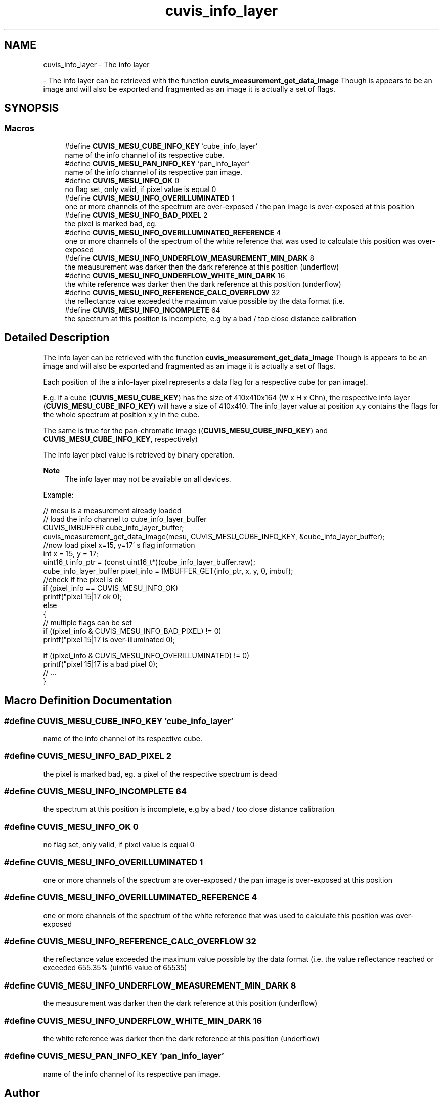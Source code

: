 .TH "cuvis_info_layer" 3 "Thu Jun 22 2023" "Version 3.2.0" "CUVIS C++ SDK" \" -*- nroff -*-
.ad l
.nh
.SH NAME
cuvis_info_layer \- The info layer
.PP
 \- The info layer can be retrieved with the function \fBcuvis_measurement_get_data_image\fP Though is appears to be an image and will also be exported and fragmented as an image it is actually a set of flags\&.  

.SH SYNOPSIS
.br
.PP
.SS "Macros"

.in +1c
.ti -1c
.RI "#define \fBCUVIS_MESU_CUBE_INFO_KEY\fP   'cube_info_layer'"
.br
.RI "name of the info channel of its respective cube\&. "
.ti -1c
.RI "#define \fBCUVIS_MESU_PAN_INFO_KEY\fP   'pan_info_layer'"
.br
.RI "name of the info channel of its respective pan image\&. "
.ti -1c
.RI "#define \fBCUVIS_MESU_INFO_OK\fP   0"
.br
.RI "no flag set, only valid, if pixel value is equal 0 "
.ti -1c
.RI "#define \fBCUVIS_MESU_INFO_OVERILLUMINATED\fP   1"
.br
.RI "one or more channels of the spectrum are over-exposed / the pan image is over-exposed at this position "
.ti -1c
.RI "#define \fBCUVIS_MESU_INFO_BAD_PIXEL\fP   2"
.br
.RI "the pixel is marked bad, eg\&. "
.ti -1c
.RI "#define \fBCUVIS_MESU_INFO_OVERILLUMINATED_REFERENCE\fP   4"
.br
.RI "one or more channels of the spectrum of the white reference that was used to calculate this position was over-exposed "
.ti -1c
.RI "#define \fBCUVIS_MESU_INFO_UNDERFLOW_MEASUREMENT_MIN_DARK\fP   8"
.br
.RI "the meausurement was darker then the dark reference at this position (underflow) "
.ti -1c
.RI "#define \fBCUVIS_MESU_INFO_UNDERFLOW_WHITE_MIN_DARK\fP   16"
.br
.RI "the white reference was darker then the dark reference at this position (underflow) "
.ti -1c
.RI "#define \fBCUVIS_MESU_INFO_REFERENCE_CALC_OVERFLOW\fP   32"
.br
.RI "the reflectance value exceeded the maximum value possible by the data format (i\&.e\&. "
.ti -1c
.RI "#define \fBCUVIS_MESU_INFO_INCOMPLETE\fP   64"
.br
.RI "the spectrum at this position is incomplete, e\&.g by a bad / too close distance calibration "
.in -1c
.SH "Detailed Description"
.PP 
The info layer can be retrieved with the function \fBcuvis_measurement_get_data_image\fP Though is appears to be an image and will also be exported and fragmented as an image it is actually a set of flags\&. 

Each position of the a info-layer pixel represents a data flag for a respective cube (or pan image)\&.
.PP
E\&.g\&. if a cube (\fBCUVIS_MESU_CUBE_KEY\fP) has the size of 410x410x164 (W x H x Chn), the respective info layer (\fBCUVIS_MESU_CUBE_INFO_KEY\fP) will have a size of 410x410\&. The info_layer value at position x,y contains the flags for the whole spectrum at position x,y in the cube\&.
.PP
The same is true for the pan-chromatic image ((\fBCUVIS_MESU_CUBE_INFO_KEY\fP) and \fBCUVIS_MESU_CUBE_INFO_KEY\fP, respectively)
.PP
The info layer pixel value is retrieved by binary operation\&.
.PP
\fBNote\fP
.RS 4
The info layer may not be available on all devices\&.
.RE
.PP
Example:
.PP
.PP
.nf
// mesu is a measurement already loaded
// load the info channel to cube_info_layer_buffer
CUVIS_IMBUFFER cube_info_layer_buffer;
cuvis_measurement_get_data_image(mesu, CUVIS_MESU_CUBE_INFO_KEY, &cube_info_layer_buffer);
//now load pixel x=15, y=17' s flag information
int x = 15, y = 17;
uint16_t info_ptr = (const uint16_t*)(cube_info_layer_buffer\&.raw);
cube_info_layer_buffer pixel_info = IMBUFFER_GET(info_ptr, x, y, 0, imbuf);
//check if the pixel is ok
if (pixel_info == CUVIS_MESU_INFO_OK)
    printf("pixel 15|17 ok \n");
else
{
    // multiple flags can be set
    if ((pixel_info  & CUVIS_MESU_INFO_BAD_PIXEL) != 0)
        printf("pixel 15|17 is over-illuminated \n");

    if ((pixel_info  & CUVIS_MESU_INFO_OVERILLUMINATED) != 0)
        printf("pixel 15|17 is a bad pixel \n");
    // \&.\&.\&.
}
.fi
.PP
 
.SH "Macro Definition Documentation"
.PP 
.SS "#define CUVIS_MESU_CUBE_INFO_KEY   'cube_info_layer'"

.PP
name of the info channel of its respective cube\&. 
.SS "#define CUVIS_MESU_INFO_BAD_PIXEL   2"

.PP
the pixel is marked bad, eg\&. a pixel of the respective spectrum is dead 
.SS "#define CUVIS_MESU_INFO_INCOMPLETE   64"

.PP
the spectrum at this position is incomplete, e\&.g by a bad / too close distance calibration 
.SS "#define CUVIS_MESU_INFO_OK   0"

.PP
no flag set, only valid, if pixel value is equal 0 
.SS "#define CUVIS_MESU_INFO_OVERILLUMINATED   1"

.PP
one or more channels of the spectrum are over-exposed / the pan image is over-exposed at this position 
.SS "#define CUVIS_MESU_INFO_OVERILLUMINATED_REFERENCE   4"

.PP
one or more channels of the spectrum of the white reference that was used to calculate this position was over-exposed 
.SS "#define CUVIS_MESU_INFO_REFERENCE_CALC_OVERFLOW   32"

.PP
the reflectance value exceeded the maximum value possible by the data format (i\&.e\&. the value reflectance reached or exceeded 655\&.35% (uint16 value of 65535) 
.SS "#define CUVIS_MESU_INFO_UNDERFLOW_MEASUREMENT_MIN_DARK   8"

.PP
the meausurement was darker then the dark reference at this position (underflow) 
.SS "#define CUVIS_MESU_INFO_UNDERFLOW_WHITE_MIN_DARK   16"

.PP
the white reference was darker then the dark reference at this position (underflow) 
.SS "#define CUVIS_MESU_PAN_INFO_KEY   'pan_info_layer'"

.PP
name of the info channel of its respective pan image\&. 
.SH "Author"
.PP 
Generated automatically by Doxygen for CUVIS C++ SDK from the source code\&.
